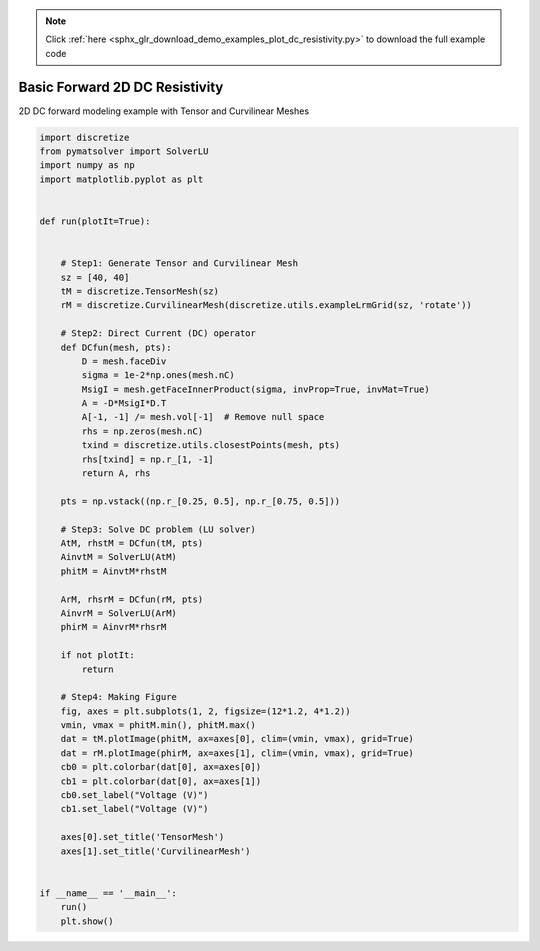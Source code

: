 .. note::
    :class: sphx-glr-download-link-note

    Click :ref:`here <sphx_glr_download_demo_examples_plot_dc_resistivity.py>` to download the full example code
.. rst-class:: sphx-glr-example-title

.. _sphx_glr_demo_examples_plot_dc_resistivity.py:


Basic Forward 2D DC Resistivity
===============================

2D DC forward modeling example with Tensor and Curvilinear Meshes


.. image:: /demo_examples/images/sphx_glr_plot_dc_resistivity_001.png
    :class: sphx-glr-single-img





.. code-block:: default

    import discretize
    from pymatsolver import SolverLU
    import numpy as np
    import matplotlib.pyplot as plt


    def run(plotIt=True):


        # Step1: Generate Tensor and Curvilinear Mesh
        sz = [40, 40]
        tM = discretize.TensorMesh(sz)
        rM = discretize.CurvilinearMesh(discretize.utils.exampleLrmGrid(sz, 'rotate'))

        # Step2: Direct Current (DC) operator
        def DCfun(mesh, pts):
            D = mesh.faceDiv
            sigma = 1e-2*np.ones(mesh.nC)
            MsigI = mesh.getFaceInnerProduct(sigma, invProp=True, invMat=True)
            A = -D*MsigI*D.T
            A[-1, -1] /= mesh.vol[-1]  # Remove null space
            rhs = np.zeros(mesh.nC)
            txind = discretize.utils.closestPoints(mesh, pts)
            rhs[txind] = np.r_[1, -1]
            return A, rhs

        pts = np.vstack((np.r_[0.25, 0.5], np.r_[0.75, 0.5]))

        # Step3: Solve DC problem (LU solver)
        AtM, rhstM = DCfun(tM, pts)
        AinvtM = SolverLU(AtM)
        phitM = AinvtM*rhstM

        ArM, rhsrM = DCfun(rM, pts)
        AinvrM = SolverLU(ArM)
        phirM = AinvrM*rhsrM

        if not plotIt:
            return

        # Step4: Making Figure
        fig, axes = plt.subplots(1, 2, figsize=(12*1.2, 4*1.2))
        vmin, vmax = phitM.min(), phitM.max()
        dat = tM.plotImage(phitM, ax=axes[0], clim=(vmin, vmax), grid=True)
        dat = rM.plotImage(phirM, ax=axes[1], clim=(vmin, vmax), grid=True)
        cb0 = plt.colorbar(dat[0], ax=axes[0])
        cb1 = plt.colorbar(dat[0], ax=axes[1])
        cb0.set_label("Voltage (V)")
        cb1.set_label("Voltage (V)")

        axes[0].set_title('TensorMesh')
        axes[1].set_title('CurvilinearMesh')


    if __name__ == '__main__':
        run()
        plt.show()


.. rst-class:: sphx-glr-timing

   **Total running time of the script:** ( 0 minutes  1.002 seconds)


.. _sphx_glr_download_demo_examples_plot_dc_resistivity.py:


.. only :: html

 .. container:: sphx-glr-footer
    :class: sphx-glr-footer-example



  .. container:: sphx-glr-download

     :download:`Download Python source code: plot_dc_resistivity.py <plot_dc_resistivity.py>`



  .. container:: sphx-glr-download

     :download:`Download Jupyter notebook: plot_dc_resistivity.ipynb <plot_dc_resistivity.ipynb>`


.. only:: html

 .. rst-class:: sphx-glr-signature

    `Gallery generated by Sphinx-Gallery <https://sphinx-gallery.readthedocs.io>`_
